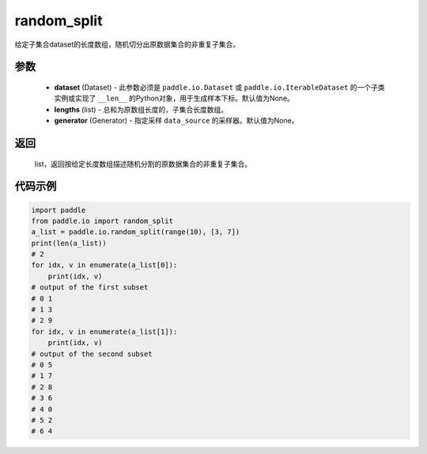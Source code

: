 .. _cn_api_io_cn_random_split:

random_split
-------------------------------

.. py:class:: paddle.io.random_split(dataset, lengths, generator=None)

给定子集合dataset的长度数组，随机切分出原数据集合的非重复子集合。

参数
::::::::::::

    - **dataset** (Dataset) - 此参数必须是 ``paddle.io.Dataset`` 或 ``paddle.io.IterableDataset`` 的一个子类实例或实现了 ``__len__`` 的Python对象，用于生成样本下标。默认值为None。
    - **lengths** (list) - 总和为原数组长度的，子集合长度数组。
    - **generator** (Generator) - 指定采样 ``data_source`` 的采样器。默认值为None。

返回
::::::::::::
 list，返回按给定长度数组描述随机分割的原数据集合的非重复子集合。


代码示例
::::::::::::

.. code-block:: python

    import paddle
    from paddle.io import random_split
    a_list = paddle.io.random_split(range(10), [3, 7])
    print(len(a_list)) 
    # 2
    for idx, v in enumerate(a_list[0]):
        print(idx, v)
    # output of the first subset
    # 0 1
    # 1 3
    # 2 9
    for idx, v in enumerate(a_list[1]):
        print(idx, v)
    # output of the second subset
    # 0 5
    # 1 7
    # 2 8
    # 3 6
    # 4 0
    # 5 2
    # 6 4
